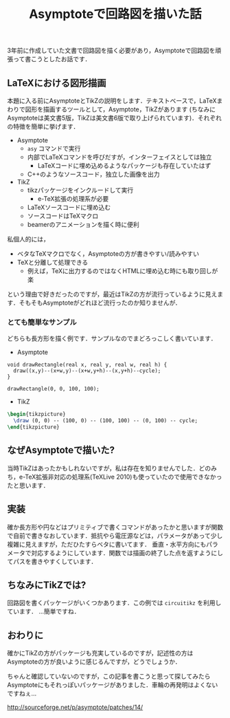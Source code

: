 #+TITLE: Asymptoteで回路図を描いた話

3年前に作成していた文書で回路図を描く必要があり，Asymptoteで回路図を頑張って書こうとしたお話です．

** LaTeXにおける図形描画
本題に入る前にAsymptoteとTikZの説明をします．テキストベースで，LaTeXまわりで図形を描画するツールとして，Asymptote，TikZがあります (ちなみにAsymptoteは美文書5版，TikZは美文書6版で取り上げられています)．それぞれの特徴を簡単に挙げます．

 - Asymptote
   - =asy= コマンドで実行
   - 内部でLaTeXコマンドを呼びだすが，インターフェイスとしては独立
     - LaTeXコードに埋め込めるようなパッケージも存在していたはず
   - C++のようなソースコード，独立した画像を出力
 - TikZ
   - tikzパッケージをインクルードして実行
     - e-TeX拡張の処理系が必要
   - LaTeXソースコードに埋め込む
   - ソースコードはTeXマクロ
   - beamerのアニメーションを描く時に便利

私個人的には，
  - ベタなTeXマクロでなく，Asymptoteの方が書きやすい/読みやすい
  - TeXと分離して処理できる
    - 例えば，TeXに出力するのではなくHTMLに埋め込む時にも取り回しが楽
という理由で好きだったのですが，最近はTikZの方が流行っているように見えます．そもそもAsymptoteがどれほど流行ったのか知りませんが．

*** とても簡単なサンプル
どちらも長方形を描く例です．サンプルなのでまどろっこしく書いています．

- Asymptote
#+BEGIN_SRC asymptote :file asy.png :exports both
  void drawRectangle(real x, real y, real w, real h) {
    draw((x,y)--(x+w,y)--(x+w,y+h)--(x,y+h)--cycle);
  }

  drawRectangle(0, 0, 100, 100);
#+END_SRC

- TikZ
#+BEGIN_SRC tex
  \begin{tikzpicture}
    \draw (0, 0) -- (100, 0) -- (100, 100) -- (0, 100) -- cycle;
  \end{tikzpicture}
#+END_SRC

** なぜAsymptoteで描いた?
当時TikZはあったかもしれないですが，私は存在を知りませんでした．どのみち，e-TeX拡張非対応の処理系(TeXLive 2010)も使っていたので使用できなかったと思います．

** 実装
確か長方形や円などはプリミティブで書くコマンドがあったかと思いますが関数で自前で書きなおしています．抵抗やら電圧源などは，パラメータがあって少し複雑に見えますが，ただひたすらベタに書いてます．
垂直・水平方向にもパラメータで対応するようにしています．関数では描画の終了した点を返すようにしてパスを書きやすくしています．

** ちなみにTikZでは?
回路図を書くパッケージがいくつかあります．この例では =circuitikz= を利用しています．
...簡単ですね．

** おわりに
確かにTikZの方がパッケージも充実しているのですが，記述性の方はAsymptoteの方が良いように感じるんですが，どうでしょうか．

ちゃんと確認していないのですが，この記事を書こうと思って探してみたらAsymptoteにもそれっぽいパッケージがありました．車輪の再発明はよくないですねぇ...

http://sourceforge.net/p/asymptote/patches/14/
